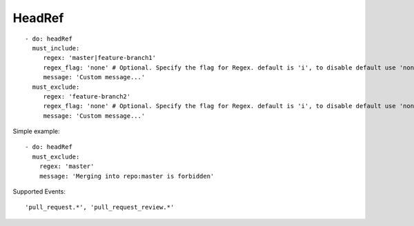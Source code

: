 HeadRef
^^^^^^^^^^^^^^

::

    - do: headRef
      must_include:
         regex: 'master|feature-branch1'
         regex_flag: 'none' # Optional. Specify the flag for Regex. default is 'i', to disable default use 'none'
         message: 'Custom message...'
      must_exclude:
         regex: 'feature-branch2'
         regex_flag: 'none' # Optional. Specify the flag for Regex. default is 'i', to disable default use 'none'
         message: 'Custom message...'


Simple example:
::

    - do: headRef
      must_exclude:
        regex: 'master'
        message: 'Merging into repo:master is forbidden'


Supported Events:
::

    'pull_request.*', 'pull_request_review.*'
